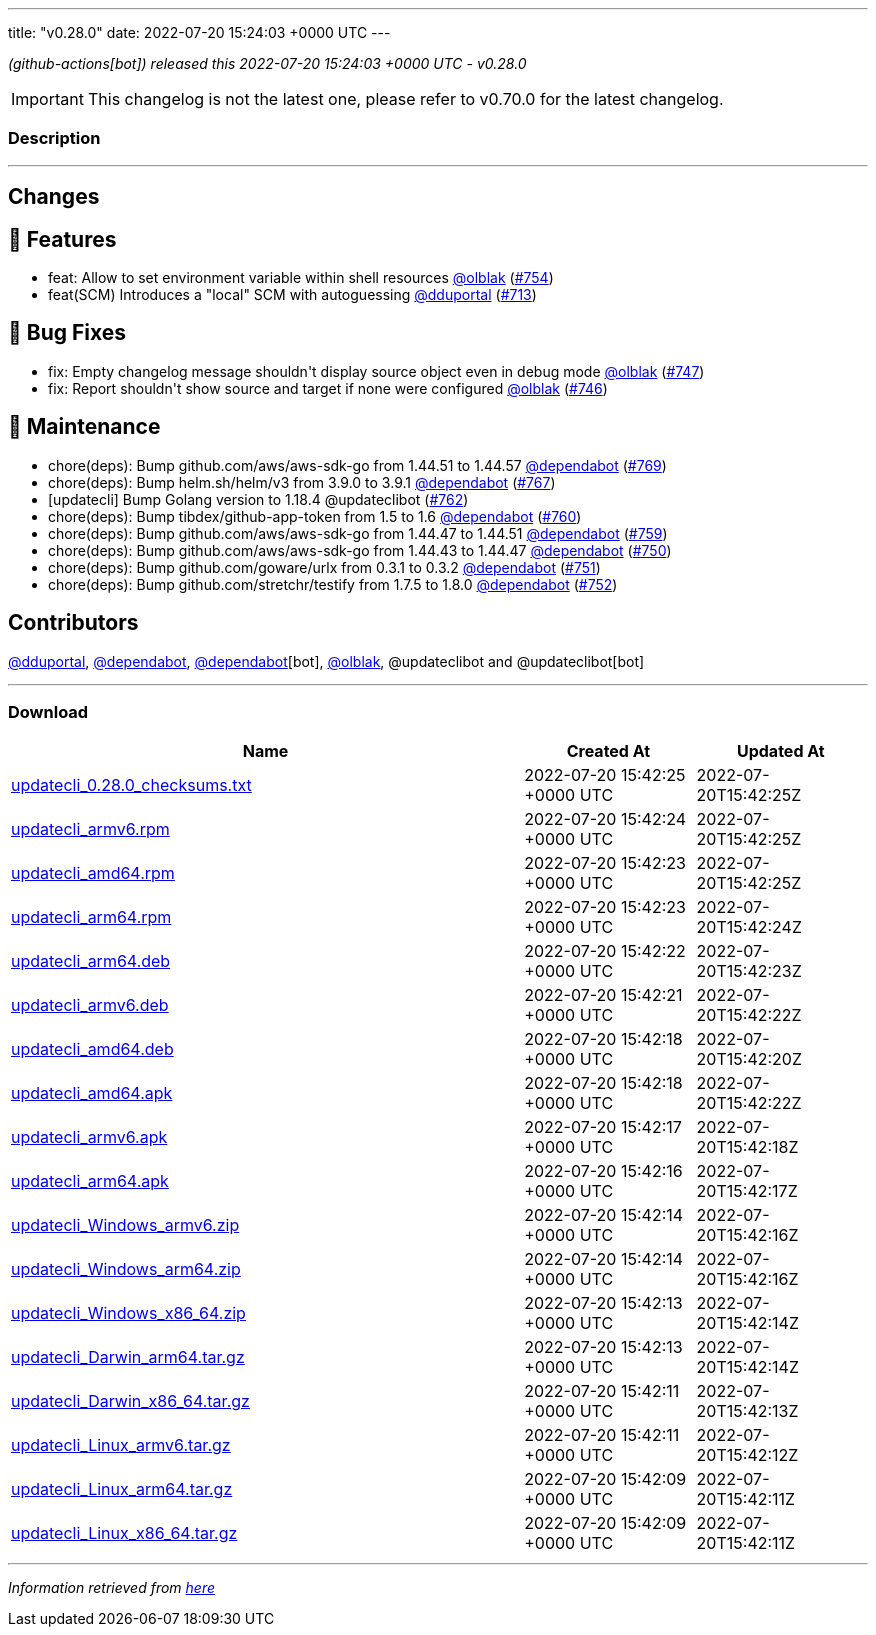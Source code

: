 ---
title: "v0.28.0"
date: 2022-07-20 15:24:03 +0000 UTC
---
// Disclaimer: this file is generated, do not edit it manually.


__ (github-actions[bot]) released this 2022-07-20 15:24:03 +0000 UTC - v0.28.0__



IMPORTANT: This changelog is not the latest one, please refer to v0.70.0 for the latest changelog.


=== Description

---

++++

<h2>Changes</h2>
<h2>🚀 Features</h2>
<ul>
<li>feat: Allow to set environment variable within shell resources <a class="user-mention notranslate" data-hovercard-type="user" data-hovercard-url="/users/olblak/hovercard" data-octo-click="hovercard-link-click" data-octo-dimensions="link_type:self" href="https://github.com/olblak">@olblak</a> (<a class="issue-link js-issue-link" data-error-text="Failed to load title" data-id="1294058889" data-permission-text="Title is private" data-url="https://github.com/updatecli/updatecli/issues/754" data-hovercard-type="pull_request" data-hovercard-url="/updatecli/updatecli/pull/754/hovercard" href="https://github.com/updatecli/updatecli/pull/754">#754</a>)</li>
<li>feat(SCM) Introduces a "local" SCM with autoguessing <a class="user-mention notranslate" data-hovercard-type="user" data-hovercard-url="/users/dduportal/hovercard" data-octo-click="hovercard-link-click" data-octo-dimensions="link_type:self" href="https://github.com/dduportal">@dduportal</a> (<a class="issue-link js-issue-link" data-error-text="Failed to load title" data-id="1262833096" data-permission-text="Title is private" data-url="https://github.com/updatecli/updatecli/issues/713" data-hovercard-type="pull_request" data-hovercard-url="/updatecli/updatecli/pull/713/hovercard" href="https://github.com/updatecli/updatecli/pull/713">#713</a>)</li>
</ul>
<h2>🐛 Bug Fixes</h2>
<ul>
<li>fix: Empty changelog message shouldn't display source object even in debug mode <a class="user-mention notranslate" data-hovercard-type="user" data-hovercard-url="/users/olblak/hovercard" data-octo-click="hovercard-link-click" data-octo-dimensions="link_type:self" href="https://github.com/olblak">@olblak</a> (<a class="issue-link js-issue-link" data-error-text="Failed to load title" data-id="1291697617" data-permission-text="Title is private" data-url="https://github.com/updatecli/updatecli/issues/747" data-hovercard-type="pull_request" data-hovercard-url="/updatecli/updatecli/pull/747/hovercard" href="https://github.com/updatecli/updatecli/pull/747">#747</a>)</li>
<li>fix: Report shouldn't show source and target if none were configured <a class="user-mention notranslate" data-hovercard-type="user" data-hovercard-url="/users/olblak/hovercard" data-octo-click="hovercard-link-click" data-octo-dimensions="link_type:self" href="https://github.com/olblak">@olblak</a> (<a class="issue-link js-issue-link" data-error-text="Failed to load title" data-id="1291693691" data-permission-text="Title is private" data-url="https://github.com/updatecli/updatecli/issues/746" data-hovercard-type="pull_request" data-hovercard-url="/updatecli/updatecli/pull/746/hovercard" href="https://github.com/updatecli/updatecli/pull/746">#746</a>)</li>
</ul>
<h2>🧰 Maintenance</h2>
<ul>
<li>chore(deps): Bump github.com/aws/aws-sdk-go from 1.44.51 to 1.44.57 <a class="user-mention notranslate" data-hovercard-type="organization" data-hovercard-url="/orgs/dependabot/hovercard" data-octo-click="hovercard-link-click" data-octo-dimensions="link_type:self" href="https://github.com/dependabot">@dependabot</a> (<a class="issue-link js-issue-link" data-error-text="Failed to load title" data-id="1309523275" data-permission-text="Title is private" data-url="https://github.com/updatecli/updatecli/issues/769" data-hovercard-type="pull_request" data-hovercard-url="/updatecli/updatecli/pull/769/hovercard" href="https://github.com/updatecli/updatecli/pull/769">#769</a>)</li>
<li>chore(deps): Bump helm.sh/helm/v3 from 3.9.0 to 3.9.1 <a class="user-mention notranslate" data-hovercard-type="organization" data-hovercard-url="/orgs/dependabot/hovercard" data-octo-click="hovercard-link-click" data-octo-dimensions="link_type:self" href="https://github.com/dependabot">@dependabot</a> (<a class="issue-link js-issue-link" data-error-text="Failed to load title" data-id="1307791632" data-permission-text="Title is private" data-url="https://github.com/updatecli/updatecli/issues/767" data-hovercard-type="pull_request" data-hovercard-url="/updatecli/updatecli/pull/767/hovercard" href="https://github.com/updatecli/updatecli/pull/767">#767</a>)</li>
<li>[updatecli] Bump Golang version to 1.18.4 @updateclibot (<a class="issue-link js-issue-link" data-error-text="Failed to load title" data-id="1302763050" data-permission-text="Title is private" data-url="https://github.com/updatecli/updatecli/issues/762" data-hovercard-type="pull_request" data-hovercard-url="/updatecli/updatecli/pull/762/hovercard" href="https://github.com/updatecli/updatecli/pull/762">#762</a>)</li>
<li>chore(deps): Bump tibdex/github-app-token from 1.5 to 1.6 <a class="user-mention notranslate" data-hovercard-type="organization" data-hovercard-url="/orgs/dependabot/hovercard" data-octo-click="hovercard-link-click" data-octo-dimensions="link_type:self" href="https://github.com/dependabot">@dependabot</a> (<a class="issue-link js-issue-link" data-error-text="Failed to load title" data-id="1301912074" data-permission-text="Title is private" data-url="https://github.com/updatecli/updatecli/issues/760" data-hovercard-type="pull_request" data-hovercard-url="/updatecli/updatecli/pull/760/hovercard" href="https://github.com/updatecli/updatecli/pull/760">#760</a>)</li>
<li>chore(deps): Bump github.com/aws/aws-sdk-go from 1.44.47 to 1.44.51 <a class="user-mention notranslate" data-hovercard-type="organization" data-hovercard-url="/orgs/dependabot/hovercard" data-octo-click="hovercard-link-click" data-octo-dimensions="link_type:self" href="https://github.com/dependabot">@dependabot</a> (<a class="issue-link js-issue-link" data-error-text="Failed to load title" data-id="1300559897" data-permission-text="Title is private" data-url="https://github.com/updatecli/updatecli/issues/759" data-hovercard-type="pull_request" data-hovercard-url="/updatecli/updatecli/pull/759/hovercard" href="https://github.com/updatecli/updatecli/pull/759">#759</a>)</li>
<li>chore(deps): Bump github.com/aws/aws-sdk-go from 1.44.43 to 1.44.47 <a class="user-mention notranslate" data-hovercard-type="organization" data-hovercard-url="/orgs/dependabot/hovercard" data-octo-click="hovercard-link-click" data-octo-dimensions="link_type:self" href="https://github.com/dependabot">@dependabot</a> (<a class="issue-link js-issue-link" data-error-text="Failed to load title" data-id="1293015775" data-permission-text="Title is private" data-url="https://github.com/updatecli/updatecli/issues/750" data-hovercard-type="pull_request" data-hovercard-url="/updatecli/updatecli/pull/750/hovercard" href="https://github.com/updatecli/updatecli/pull/750">#750</a>)</li>
<li>chore(deps): Bump github.com/goware/urlx from 0.3.1 to 0.3.2 <a class="user-mention notranslate" data-hovercard-type="organization" data-hovercard-url="/orgs/dependabot/hovercard" data-octo-click="hovercard-link-click" data-octo-dimensions="link_type:self" href="https://github.com/dependabot">@dependabot</a> (<a class="issue-link js-issue-link" data-error-text="Failed to load title" data-id="1293016019" data-permission-text="Title is private" data-url="https://github.com/updatecli/updatecli/issues/751" data-hovercard-type="pull_request" data-hovercard-url="/updatecli/updatecli/pull/751/hovercard" href="https://github.com/updatecli/updatecli/pull/751">#751</a>)</li>
<li>chore(deps): Bump github.com/stretchr/testify from 1.7.5 to 1.8.0 <a class="user-mention notranslate" data-hovercard-type="organization" data-hovercard-url="/orgs/dependabot/hovercard" data-octo-click="hovercard-link-click" data-octo-dimensions="link_type:self" href="https://github.com/dependabot">@dependabot</a> (<a class="issue-link js-issue-link" data-error-text="Failed to load title" data-id="1293016186" data-permission-text="Title is private" data-url="https://github.com/updatecli/updatecli/issues/752" data-hovercard-type="pull_request" data-hovercard-url="/updatecli/updatecli/pull/752/hovercard" href="https://github.com/updatecli/updatecli/pull/752">#752</a>)</li>
</ul>
<h2>Contributors</h2>
<p><a class="user-mention notranslate" data-hovercard-type="user" data-hovercard-url="/users/dduportal/hovercard" data-octo-click="hovercard-link-click" data-octo-dimensions="link_type:self" href="https://github.com/dduportal">@dduportal</a>, <a class="user-mention notranslate" data-hovercard-type="organization" data-hovercard-url="/orgs/dependabot/hovercard" data-octo-click="hovercard-link-click" data-octo-dimensions="link_type:self" href="https://github.com/dependabot">@dependabot</a>, <a class="user-mention notranslate" data-hovercard-type="organization" data-hovercard-url="/orgs/dependabot/hovercard" data-octo-click="hovercard-link-click" data-octo-dimensions="link_type:self" href="https://github.com/dependabot">@dependabot</a>[bot], <a class="user-mention notranslate" data-hovercard-type="user" data-hovercard-url="/users/olblak/hovercard" data-octo-click="hovercard-link-click" data-octo-dimensions="link_type:self" href="https://github.com/olblak">@olblak</a>, @updateclibot and @updateclibot[bot]</p>

++++

---



=== Download

[cols="3,1,1" options="header" frame="all" grid="rows"]
|===
| Name | Created At | Updated At

| link:https://github.com/updatecli/updatecli/releases/download/v0.28.0/updatecli_0.28.0_checksums.txt[updatecli_0.28.0_checksums.txt] | 2022-07-20 15:42:25 +0000 UTC | 2022-07-20T15:42:25Z

| link:https://github.com/updatecli/updatecli/releases/download/v0.28.0/updatecli_armv6.rpm[updatecli_armv6.rpm] | 2022-07-20 15:42:24 +0000 UTC | 2022-07-20T15:42:25Z

| link:https://github.com/updatecli/updatecli/releases/download/v0.28.0/updatecli_amd64.rpm[updatecli_amd64.rpm] | 2022-07-20 15:42:23 +0000 UTC | 2022-07-20T15:42:25Z

| link:https://github.com/updatecli/updatecli/releases/download/v0.28.0/updatecli_arm64.rpm[updatecli_arm64.rpm] | 2022-07-20 15:42:23 +0000 UTC | 2022-07-20T15:42:24Z

| link:https://github.com/updatecli/updatecli/releases/download/v0.28.0/updatecli_arm64.deb[updatecli_arm64.deb] | 2022-07-20 15:42:22 +0000 UTC | 2022-07-20T15:42:23Z

| link:https://github.com/updatecli/updatecli/releases/download/v0.28.0/updatecli_armv6.deb[updatecli_armv6.deb] | 2022-07-20 15:42:21 +0000 UTC | 2022-07-20T15:42:22Z

| link:https://github.com/updatecli/updatecli/releases/download/v0.28.0/updatecli_amd64.deb[updatecli_amd64.deb] | 2022-07-20 15:42:18 +0000 UTC | 2022-07-20T15:42:20Z

| link:https://github.com/updatecli/updatecli/releases/download/v0.28.0/updatecli_amd64.apk[updatecli_amd64.apk] | 2022-07-20 15:42:18 +0000 UTC | 2022-07-20T15:42:22Z

| link:https://github.com/updatecli/updatecli/releases/download/v0.28.0/updatecli_armv6.apk[updatecli_armv6.apk] | 2022-07-20 15:42:17 +0000 UTC | 2022-07-20T15:42:18Z

| link:https://github.com/updatecli/updatecli/releases/download/v0.28.0/updatecli_arm64.apk[updatecli_arm64.apk] | 2022-07-20 15:42:16 +0000 UTC | 2022-07-20T15:42:17Z

| link:https://github.com/updatecli/updatecli/releases/download/v0.28.0/updatecli_Windows_armv6.zip[updatecli_Windows_armv6.zip] | 2022-07-20 15:42:14 +0000 UTC | 2022-07-20T15:42:16Z

| link:https://github.com/updatecli/updatecli/releases/download/v0.28.0/updatecli_Windows_arm64.zip[updatecli_Windows_arm64.zip] | 2022-07-20 15:42:14 +0000 UTC | 2022-07-20T15:42:16Z

| link:https://github.com/updatecli/updatecli/releases/download/v0.28.0/updatecli_Windows_x86_64.zip[updatecli_Windows_x86_64.zip] | 2022-07-20 15:42:13 +0000 UTC | 2022-07-20T15:42:14Z

| link:https://github.com/updatecli/updatecli/releases/download/v0.28.0/updatecli_Darwin_arm64.tar.gz[updatecli_Darwin_arm64.tar.gz] | 2022-07-20 15:42:13 +0000 UTC | 2022-07-20T15:42:14Z

| link:https://github.com/updatecli/updatecli/releases/download/v0.28.0/updatecli_Darwin_x86_64.tar.gz[updatecli_Darwin_x86_64.tar.gz] | 2022-07-20 15:42:11 +0000 UTC | 2022-07-20T15:42:13Z

| link:https://github.com/updatecli/updatecli/releases/download/v0.28.0/updatecli_Linux_armv6.tar.gz[updatecli_Linux_armv6.tar.gz] | 2022-07-20 15:42:11 +0000 UTC | 2022-07-20T15:42:12Z

| link:https://github.com/updatecli/updatecli/releases/download/v0.28.0/updatecli_Linux_arm64.tar.gz[updatecli_Linux_arm64.tar.gz] | 2022-07-20 15:42:09 +0000 UTC | 2022-07-20T15:42:11Z

| link:https://github.com/updatecli/updatecli/releases/download/v0.28.0/updatecli_Linux_x86_64.tar.gz[updatecli_Linux_x86_64.tar.gz] | 2022-07-20 15:42:09 +0000 UTC | 2022-07-20T15:42:11Z

|===


---

__Information retrieved from link:https://github.com/updatecli/updatecli/releases/tag/v0.28.0[here]__

